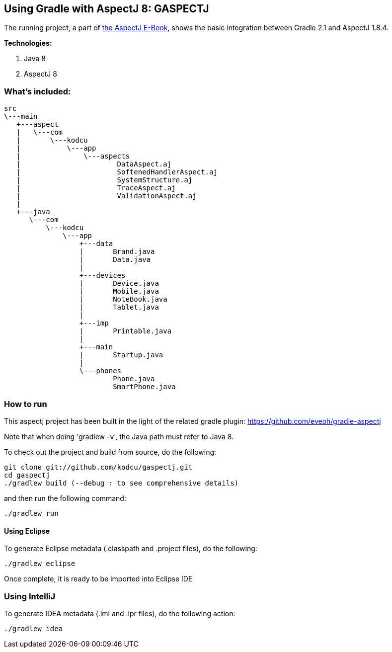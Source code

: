 ## Using Gradle with AspectJ 8: GASPECTJ

The running project, a part of https://github.com/kodcu/aspectj-ebook[the AspectJ E-Book], shows the basic integration between Gradle 2.1 and AspectJ 1.8.4.

**Technologies:**

1.	Java 8
2.	AspectJ 8
	
### What's included:

	src
	\---main
	   +---aspect
	   |   \---com
	   |       \---kodcu
	   |           \---app
	   |               \---aspects
	   |                       DataAspect.aj
	   |                       SoftenedHandlerAspect.aj
	   |                       SystemStructure.aj
	   |                       TraceAspect.aj
	   |                       ValidationAspect.aj
	   |
	   +---java
	      \---com
	          \---kodcu
	              \---app
	                  +---data
	                  |       Brand.java
	                  |       Data.java
	                  |
	                  +---devices
	                  |       Device.java
	                  |       Mobile.java
	                  |       NoteBook.java
	                  |       Tablet.java
	                  |
	                  +---imp
	                  |       Printable.java
	                  |
	                  +---main
	                  |       Startup.java
	                  |
	                  \---phones
	                          Phone.java
	                          SmartPhone.java

### How to run

This aspectj project has been built in the light of the related gradle plugin: https://github.com/eveoh/gradle-aspectj

Note that when doing 'gradlew -v', the Java path must refer to Java 8.

To check out the project and build from source, do the following:

	git clone git://github.com/kodcu/gaspectj.git
	cd gaspectj
	./gradlew build (--debug : to see comprehensive details) 

and then run the following command:
	
	./gradlew run

#### Using Eclipse

To generate Eclipse metadata (.classpath and .project files), do the following:

	./gradlew eclipse

Once complete, it is ready to be imported into Eclipse IDE

### Using IntelliJ

To generate IDEA metadata (.iml and .ipr files), do the following action:

	./gradlew idea


